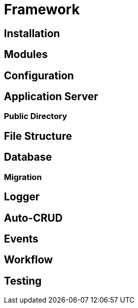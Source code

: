 [#framework]
= Framework

== Installation

[#framework-modules]
== Modules

== Configuration

== Application Server

=== Public Directory

== File Structure

== Database

=== Migration

== Logger

== Auto-CRUD

== Events

== Workflow

== Testing
